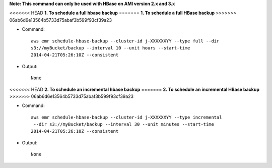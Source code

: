 **Note: This command can only be used with HBase on AMI version 2.x and 3.x**

<<<<<<< HEAD
**1. To schedule a full hbase backup**
=======
**1. To schedule a full HBase backup**
>>>>>>> 06ab6d6e13564b5733d75abaf3b599f93cf39a23

- Command::

    aws emr schedule-hbase-backup --cluster-id j-XXXXXXYY --type full --dir
    s3://myBucket/backup --interval 10 --unit hours --start-time
    2014-04-21T05:26:10Z --consistent

- Output::

    None

<<<<<<< HEAD
**2. To schedule an incremental hbase backup**
=======
**2. To schedule an incremental HBase backup**
>>>>>>> 06ab6d6e13564b5733d75abaf3b599f93cf39a23

- Command::

    aws emr schedule-hbase-backup --cluster-id j-XXXXXXYY --type incremental
     --dir s3://myBucket/backup --interval 30 --unit minutes --start-time
    2014-04-21T05:26:10Z --consistent

- Output::

    None
